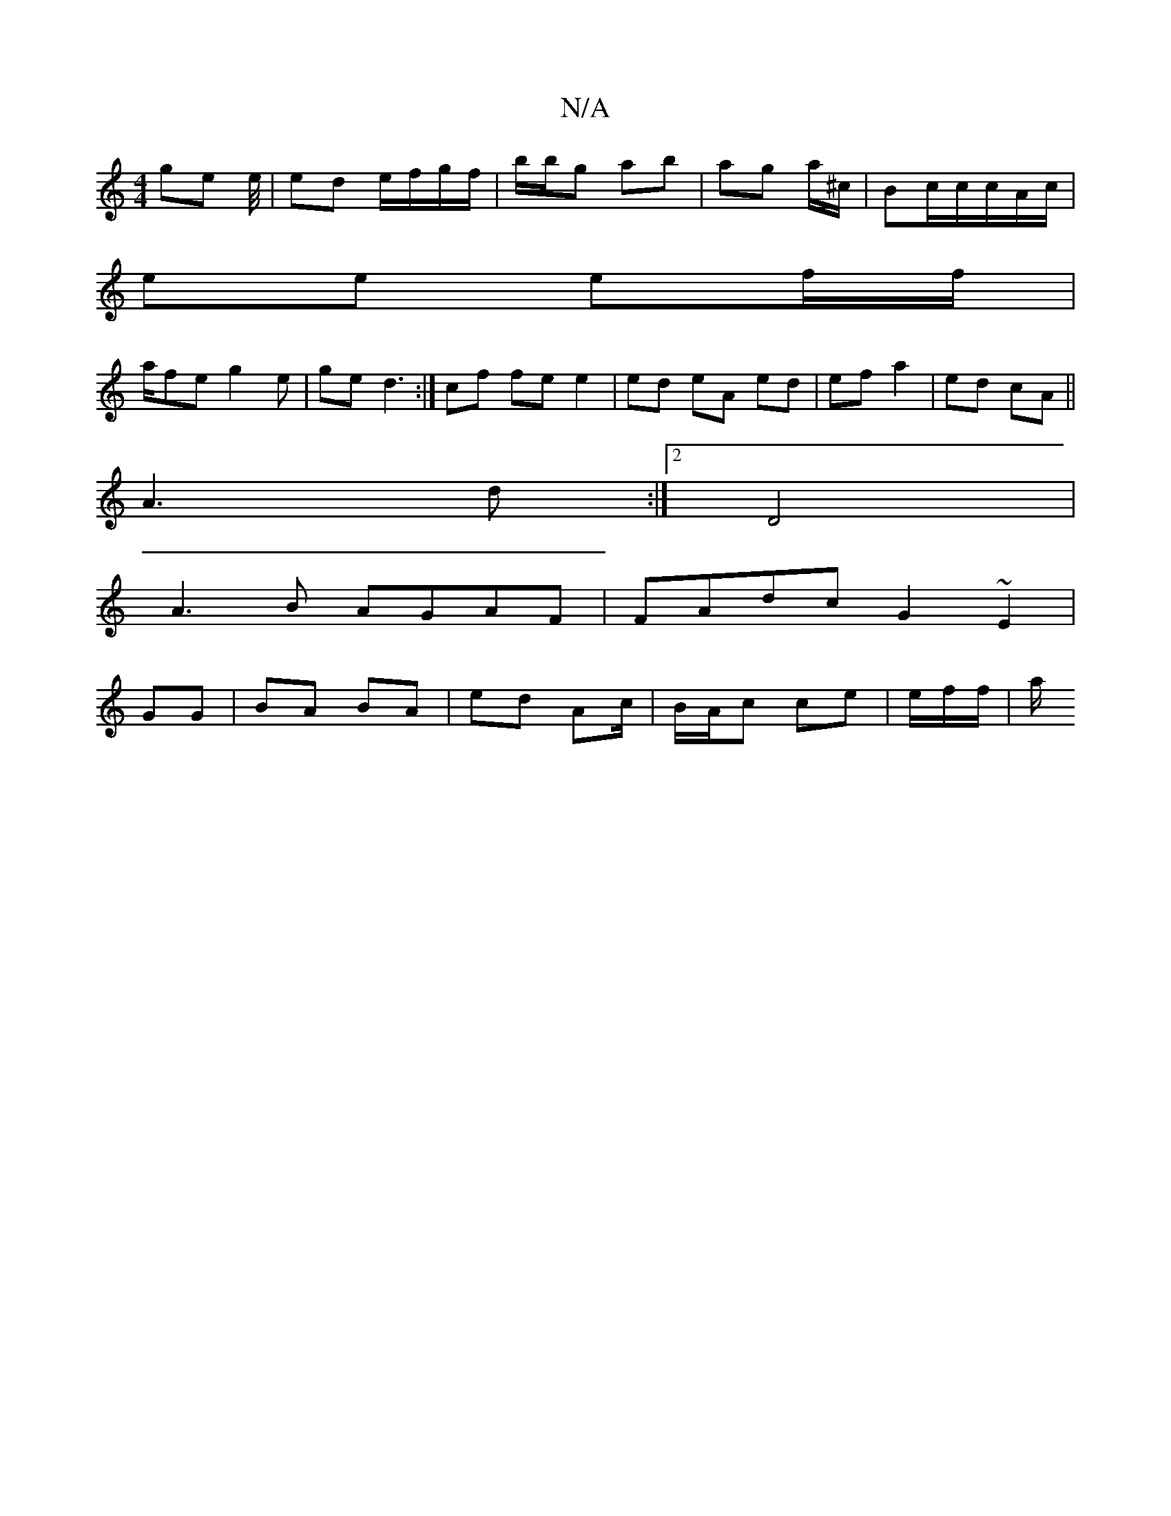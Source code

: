 X:1
T:N/A
M:4/4
R:N/A
K:Cmajor
ge e/4 | ed e/f/g/f/ | b/b/g ab | ag a/^c/|Bc/2c/c/A/2c/|
ee ef/f/|
a/fe g2e| ge d3:|cf fe e2 | ed eA ed|ef a2 | ed cA ||
A3 d :|[2 D4 |
A3B AGAF | FAdc G2 ~E2|
GG|BA BA | ed Ac/|B/A/c ce | e/f/f/|a/2